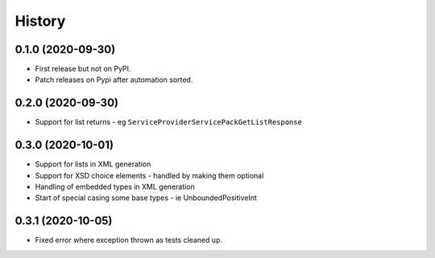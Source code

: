 =======
History
=======

0.1.0 (2020-09-30)
------------------

* First release but not on PyPI.
* Patch releases on Pypi after automation sorted.


0.2.0 (2020-09-30)
------------------

* Support for list returns - eg ``ServiceProviderServicePackGetListResponse``

0.3.0 (2020-10-01)
------------------

* Support for lists in XML generation
* Support for XSD choice elements - handled by making them optional
* Handling of embedded types in XML generation
* Start of special casing some base types - ie UnboundedPositiveInt

0.3.1 (2020-10-05)
------------------

* Fixed error where exception thrown as tests cleaned up.
